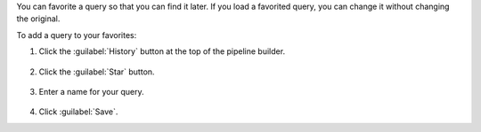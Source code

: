 You can favorite a query so that you can find it later. If you
load a favorited query, you can change it without
changing the original.

To add a query to your favorites:

1. Click the :guilabel:`History` button at the top of the pipeline
   builder.

   .. figure:: /images/compass/query-history-view.png
      :figwidth: 720 px
      :alt: Query history view

#. Click the :guilabel:`Star` button.

   .. figure:: /images/compass/query-add-favorite.png
      :figwidth: 320 px
      :alt: Favorite a query

#. Enter a name for your query.

   .. figure:: /images/compass/query-add-favorite-name.png
      :figwidth: 320 px
      :alt: Save favorite query

#. Click :guilabel:`Save`.